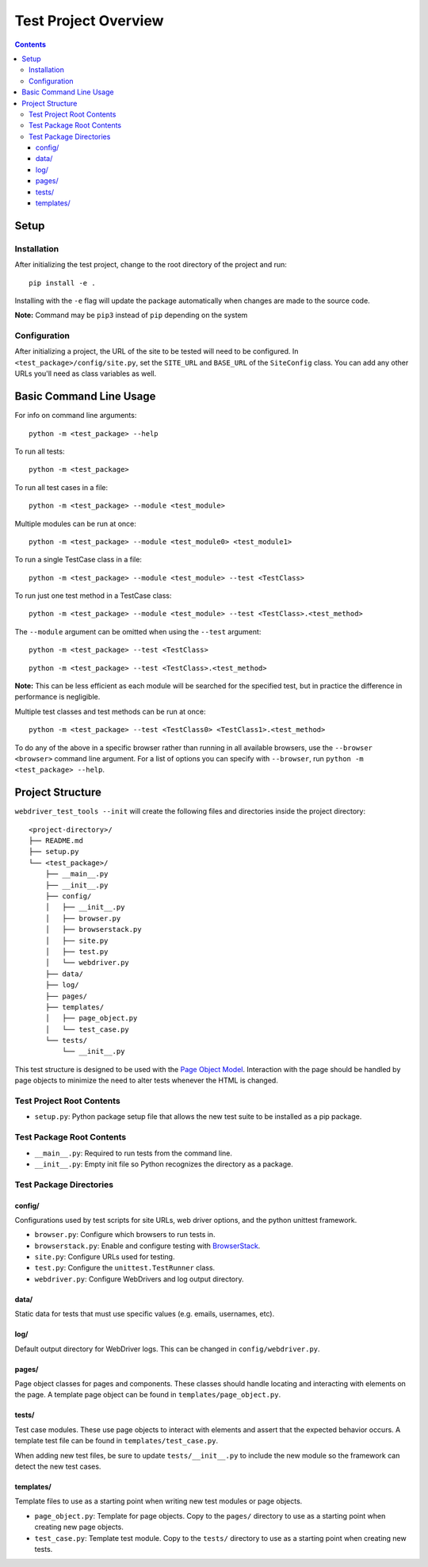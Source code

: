 Test Project Overview
=====================

.. contents::

Setup
-----

Installation
~~~~~~~~~~~~

After initializing the test project, change to the root directory of the project and run:

::

    pip install -e .

Installing with the ``-e`` flag will update the package automatically when changes are made to the source code.

**Note:** Command may be ``pip3`` instead of ``pip`` depending on the system


Configuration
~~~~~~~~~~~~~

After initializing a project, the URL of the site to be tested will need to be configured. In ``<test_package>/config/site.py``, set the ``SITE_URL`` and ``BASE_URL`` of the ``SiteConfig`` class. You can add any other URLs you'll need as class variables as well. 


Basic Command Line Usage
------------------------

For info on command line arguments:

::

    python -m <test_package> --help

To run all tests:

::

    python -m <test_package>

To run all test cases in a file:

::

    python -m <test_package> --module <test_module>

Multiple modules can be run at once:

::

    python -m <test_package> --module <test_module0> <test_module1>

To run a single TestCase class in a file:

::

    python -m <test_package> --module <test_module> --test <TestClass>

To run just one test method in a TestCase class:

::

    python -m <test_package> --module <test_module> --test <TestClass>.<test_method>

The ``--module`` argument can be omitted when using the ``--test`` argument:

::

    python -m <test_package> --test <TestClass>

::

    python -m <test_package> --test <TestClass>.<test_method>

**Note:** This can be less efficient as each module will be searched for the specified test, but in practice the difference in performance is negligible.

Multiple test classes and test methods can be run at once:

::
    
    python -m <test_package> --test <TestClass0> <TestClass1>.<test_method>

To do any of the above in a specific browser rather than running in all available browsers, use the ``--browser <browser>`` command line argument. For a list of options you can specify with ``--browser``, run ``python -m <test_package> --help``.


Project Structure
-----------------

``webdriver_test_tools --init`` will create the following files and directories inside the project directory:

::

    <project-directory>/
    ├── README.md
    ├── setup.py
    └── <test_package>/
        ├── __main__.py
        ├── __init__.py
        ├── config/
        │   ├── __init__.py
        │   ├── browser.py
        │   ├── browserstack.py
        │   ├── site.py
        │   ├── test.py
        │   └── webdriver.py
        ├── data/
        ├── log/
        ├── pages/
        ├── templates/
        │   ├── page_object.py
        │   └── test_case.py
        └── tests/
            └── __init__.py

This test structure is designed to be used with the `Page Object Model <https://martinfowler.com/bliki/PageObject.html>`__. Interaction with the page should be handled by page objects to minimize the need to alter tests whenever the HTML is changed.


Test Project Root Contents
~~~~~~~~~~~~~~~~~~~~~~~~~~

* ``setup.py``: Python package setup file that allows the new test suite to be installed as a pip package.


Test Package Root Contents
~~~~~~~~~~~~~~~~~~~~~~~~~~

* ``__main__.py``: Required to run tests from the command line. 
* ``__init__.py``: Empty init file so Python recognizes the directory as a package.


Test Package Directories
~~~~~~~~~~~~~~~~~~~~~~~~

config/
^^^^^^^

Configurations used by test scripts for site URLs, web driver options, and the python unittest framework.

* ``browser.py``: Configure which browsers to run tests in.
* ``browserstack.py``: Enable and configure testing with `BrowserStack <https://browserstack.com>`__.
* ``site.py``: Configure URLs used for testing.
* ``test.py``: Configure the ``unittest.TestRunner`` class.
* ``webdriver.py``: Configure WebDrivers and log output directory.


data/
^^^^^

Static data for tests that must use specific values (e.g. emails, usernames, etc).

log/
^^^^

Default output directory for WebDriver logs. This can be changed in ``config/webdriver.py``.

pages/
^^^^^^

Page object classes for pages and components. These classes should handle locating and interacting with elements on the page. A template page object can be found in ``templates/page_object.py``.

tests/
^^^^^^

Test case modules. These use page objects to interact with elements and assert that the expected behavior occurs. A template test file can be found in ``templates/test_case.py``.

When adding new test files, be sure to update ``tests/__init__.py`` to include the new module so the framework can detect the new test cases.

templates/
^^^^^^^^^^

Template files to use as a starting point when writing new test modules or page objects.

* ``page_object.py``: Template for page objects. Copy to the ``pages/`` directory to use as a starting point when creating new page objects.
* ``test_case.py``: Template test module. Copy to the ``tests/`` directory to use as a starting point when creating new tests. 


